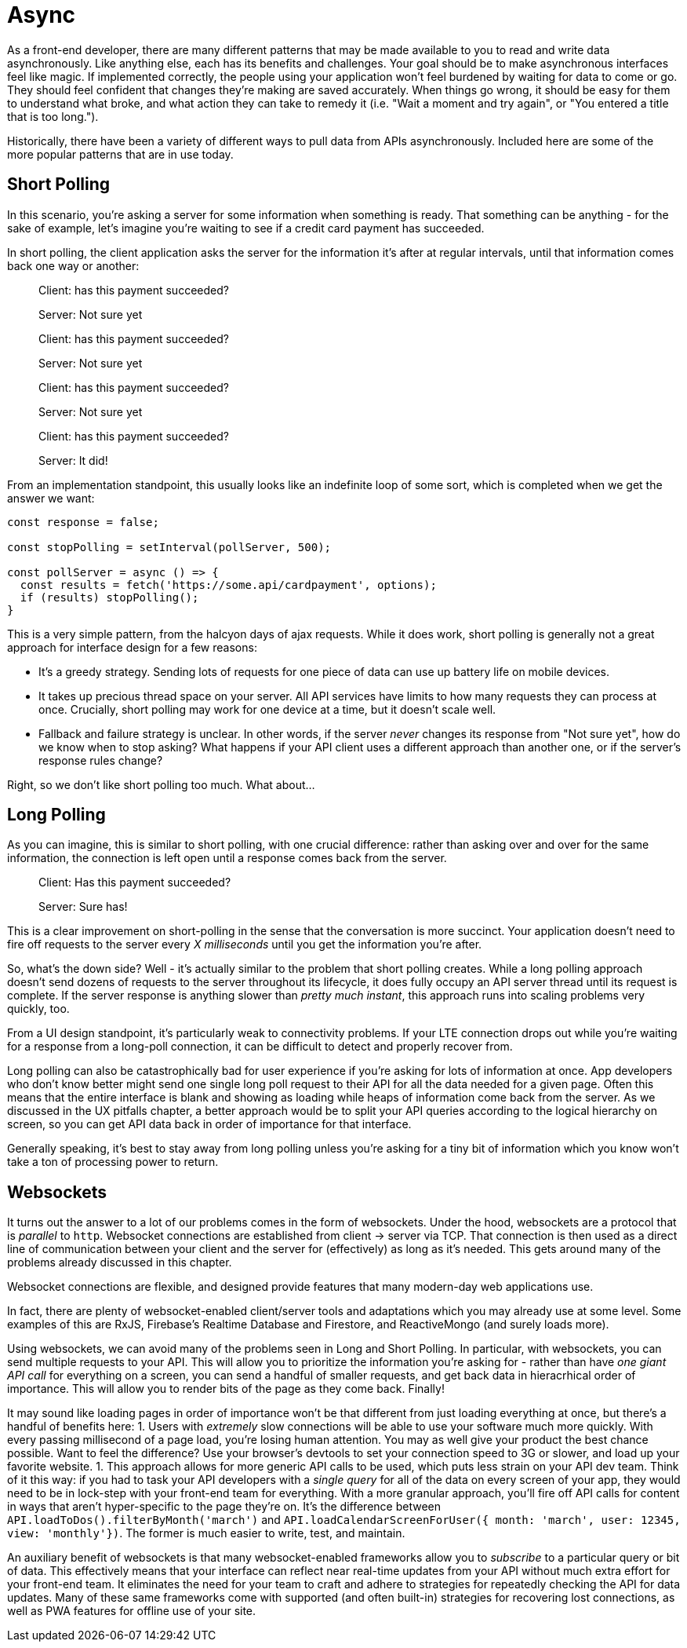 = Async

As a front-end developer, there are many different patterns that may be made available to you to read and write data asynchronously.  Like anything else, each has its benefits and challenges.  Your goal should be to make asynchronous interfaces feel like magic.  If implemented correctly, the people using your application won't feel burdened by waiting for data to come or go. They should feel confident that changes they're making are saved accurately.  When things go wrong, it should be easy for them to understand what broke, and what action they can take to remedy it (i.e. "Wait a moment and try again", or "You entered a title that is too long.").

Historically, there have been a variety of different ways to pull data from APIs asynchronously.  Included here are some of the more popular patterns that are in use today.

== Short Polling

In this scenario, you're asking a server for some information when something is ready.  That something can be anything - for the sake of example, let's imagine you're waiting to see if a credit card payment has succeeded.

In short polling, the client application asks the server for the information it's after at regular intervals, until that information comes back one way or another:

> Client: has this payment succeeded?
>
> Server: Not sure yet
>
> Client: has this payment succeeded?
> 
> Server: Not sure yet
>
> Client: has this payment succeeded?
> 
> Server: Not sure yet
>
> Client: has this payment succeeded?
> 
> Server: It did!

From an implementation standpoint, this usually looks like an indefinite loop of some sort, which is completed when we get the answer we want:

```javascript
const response = false;

const stopPolling = setInterval(pollServer, 500);

const pollServer = async () => {
  const results = fetch('https://some.api/cardpayment', options);
  if (results) stopPolling();
}

```

This is a very simple pattern, from the halcyon days of ajax requests.  While it does work, short polling is generally not a great approach for interface design for a few reasons: 

- It's a greedy strategy.  Sending lots of requests for one piece of data can use up battery life on mobile devices.

- It takes up precious thread space on your server. All API services have limits to how many requests they can process at once.  Crucially, short polling may work for one device at a time, but it doesn't scale well.

- Fallback and failure strategy is unclear. In other words, if the server _never_ changes its response from "Not sure yet", how do we know when to stop asking? What happens if your API client uses a different approach than another one, or if the server's response rules change?  

Right, so we don't like short polling too much.  What about...

== Long Polling

As you can imagine, this is similar to short polling, with one crucial difference: rather than asking over and over for the same information, the connection is left open until a response comes back from the server.  

> Client: Has this payment succeeded?
> 
> [some time later]
> 
> Server: Sure has!

This is a clear improvement on short-polling in the sense that the conversation is more succinct.  Your application doesn't need to fire off requests to the server every _X milliseconds_ until you get the information you're after.

So, what's the down side? Well - it's actually similar to the problem that short polling creates.  While a long polling approach doesn't send dozens of requests to the server throughout its lifecycle, it does fully occupy an API server thread until its request is complete.  If the server response is anything slower than _pretty much instant_, this approach runs into scaling problems very quickly, too.

From a UI design standpoint, it's particularly weak to connectivity problems.  If your LTE connection drops out while you're waiting for a response from a long-poll connection, it can be difficult to detect and properly recover from.

Long polling can also be catastrophically bad for user experience if you're asking for lots of information at once.  App developers who don't know better might send one single long poll request to their API for all the data needed for a given page.  Often this means that the entire interface is blank and showing as loading while heaps of information come back from the server. As we discussed in the UX pitfalls chapter, a better approach would be to split your API queries according to the logical hierarchy on screen, so you can get API data back in order of importance for that interface.

Generally speaking, it's best to stay away from long polling unless you're asking for a tiny bit of information which you know won't take a ton of processing power to return.

== Websockets

It turns out the answer to a lot of our problems comes in the form of websockets.  Under the hood, websockets are a protocol that is _parallel_ to `http`.  Websocket connections are established from client -> server via TCP.  That connection is then used as a direct line of communication between your client and the server for (effectively) as long as it's needed.  This gets around many of the problems already discussed in this chapter.

Websocket connections are flexible, and designed provide features that many  modern-day web applications use. 

In fact, there are plenty of websocket-enabled client/server tools and adaptations which you may already use at some level.  Some examples of this are RxJS, Firebase's Realtime Database and Firestore, and ReactiveMongo (and surely loads more).

Using websockets, we can avoid many of the problems seen in Long and Short Polling.  In particular, with websockets, you can send multiple requests to your API.  This will allow you to prioritize the information you're asking for - rather than have _one giant API call_ for everything on a screen, you can send a handful of smaller requests, and get back data in hieracrhical order of importance.  This will allow you to render bits of the page as they come back. Finally! 

It may sound like loading pages in order of importance won't be that different from just loading everything at once, but there's a handful of benefits here:
1. Users with _extremely_ slow connections will be able to use your software much more quickly.  With every passing millisecond of a page load, you're losing human attention.  You may as well give your product the best chance possible.  Want to feel the difference? Use your browser's devtools to set your connection speed to 3G or slower, and load up your favorite website.
1. This approach allows for more generic API calls to be used, which puts less strain on your API dev team.  Think of it this way: if you had to task your API developers with a _single query_ for all of the data on every screen of your app, they would need to be in lock-step with your front-end team for everything.  With a more granular approach, you'll fire off API calls for content in ways that aren't hyper-specific to the page they're on.  It's the difference between `API.loadToDos().filterByMonth('march')` and `API.loadCalendarScreenForUser({ month: 'march', user: 12345, view: 'monthly'})`.  The former is much easier to write, test, and maintain. 

An auxiliary benefit of websockets is that many websocket-enabled frameworks allow you to _subscribe_ to a particular query or bit of data.  This effectively means that your interface can reflect near real-time updates from your API without much extra effort for your front-end team.  It eliminates the need for your team to craft and adhere to strategies for repeatedly checking the API for data updates.  Many of these same frameworks come with supported (and often built-in) strategies for recovering lost connections, as well as PWA features for offline use of your site.


